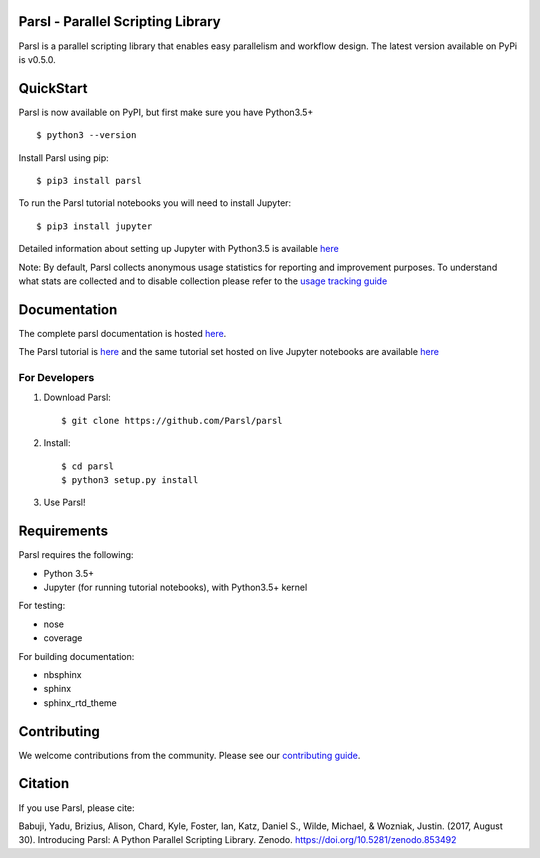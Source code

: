 Parsl - Parallel Scripting Library
==================================
|licence| |build-status| |docs|

Parsl is a parallel scripting library that enables easy parallelism and workflow design.
The latest version available on PyPi is v0.5.0.

.. |licence| image:: https://img.shields.io/badge/License-Apache%202.0-blue.svg
   :target: https://github.com/Parsl/parsl/blob/master/LICENSE
   :alt: Apache Licence V2.0
.. |build-status| image:: https://travis-ci.org/Parsl/parsl.svg?branch=master
   :target: https://travis-ci.org/Parsl/parsl
   :alt: Build status
.. |docs| image:: https://readthedocs.org/projects/parsl/badge/?version=stable
   :target: http://parsl.readthedocs.io/en/stable/?badge=stable
   :alt: Documentation Status

QuickStart
==========

Parsl is now available on PyPI, but first make sure you have Python3.5+ ::

    $ python3 --version

Install Parsl using pip::

    $ pip3 install parsl

To run the Parsl tutorial notebooks you will need to install Jupyter::

    $ pip3 install jupyter

Detailed information about setting up Jupyter with Python3.5 is available `here <https://jupyter.readthedocs.io/en/latest/install.html>`_

Note: By default, Parsl collects anonymous usage statistics for reporting and improvement purposes. To understand what stats are collected and to disable collection please refer to the `usage tracking guide <http://parsl.readthedocs.io/en/stable/userguide/usage_tracking.html>`__

Documentation
=============

The complete parsl documentation is hosted `here <http://parsl.readthedocs.io/en/stable/>`_.

The Parsl tutorial is `here <http://parsl.readthedocs.io/en/stable/tutorial.html>`_ and the same tutorial set hosted on live Jupyter notebooks are available `here <http://try.parsl-project.org:8000/>`_


For Developers
--------------

1. Download Parsl::

    $ git clone https://github.com/Parsl/parsl

2. Install::

    $ cd parsl
    $ python3 setup.py install

3. Use Parsl!

Requirements
============

Parsl requires the following:

* Python 3.5+
* Jupyter (for running tutorial notebooks), with Python3.5+ kernel


For testing:

* nose
* coverage

For building documentation:

* nbsphinx
* sphinx
* sphinx_rtd_theme

Contributing
============

We welcome contributions from the community. Please see our `contributing guide <CONTRIBUTING.rst>`_. 

Citation
========

If you use Parsl, please cite:

Babuji, Yadu, Brizius, Alison, Chard, Kyle, Foster, Ian, Katz, Daniel S., Wilde, Michael, & Wozniak, Justin. (2017, August 30). Introducing Parsl: A Python Parallel Scripting Library. Zenodo. https://doi.org/10.5281/zenodo.853492
